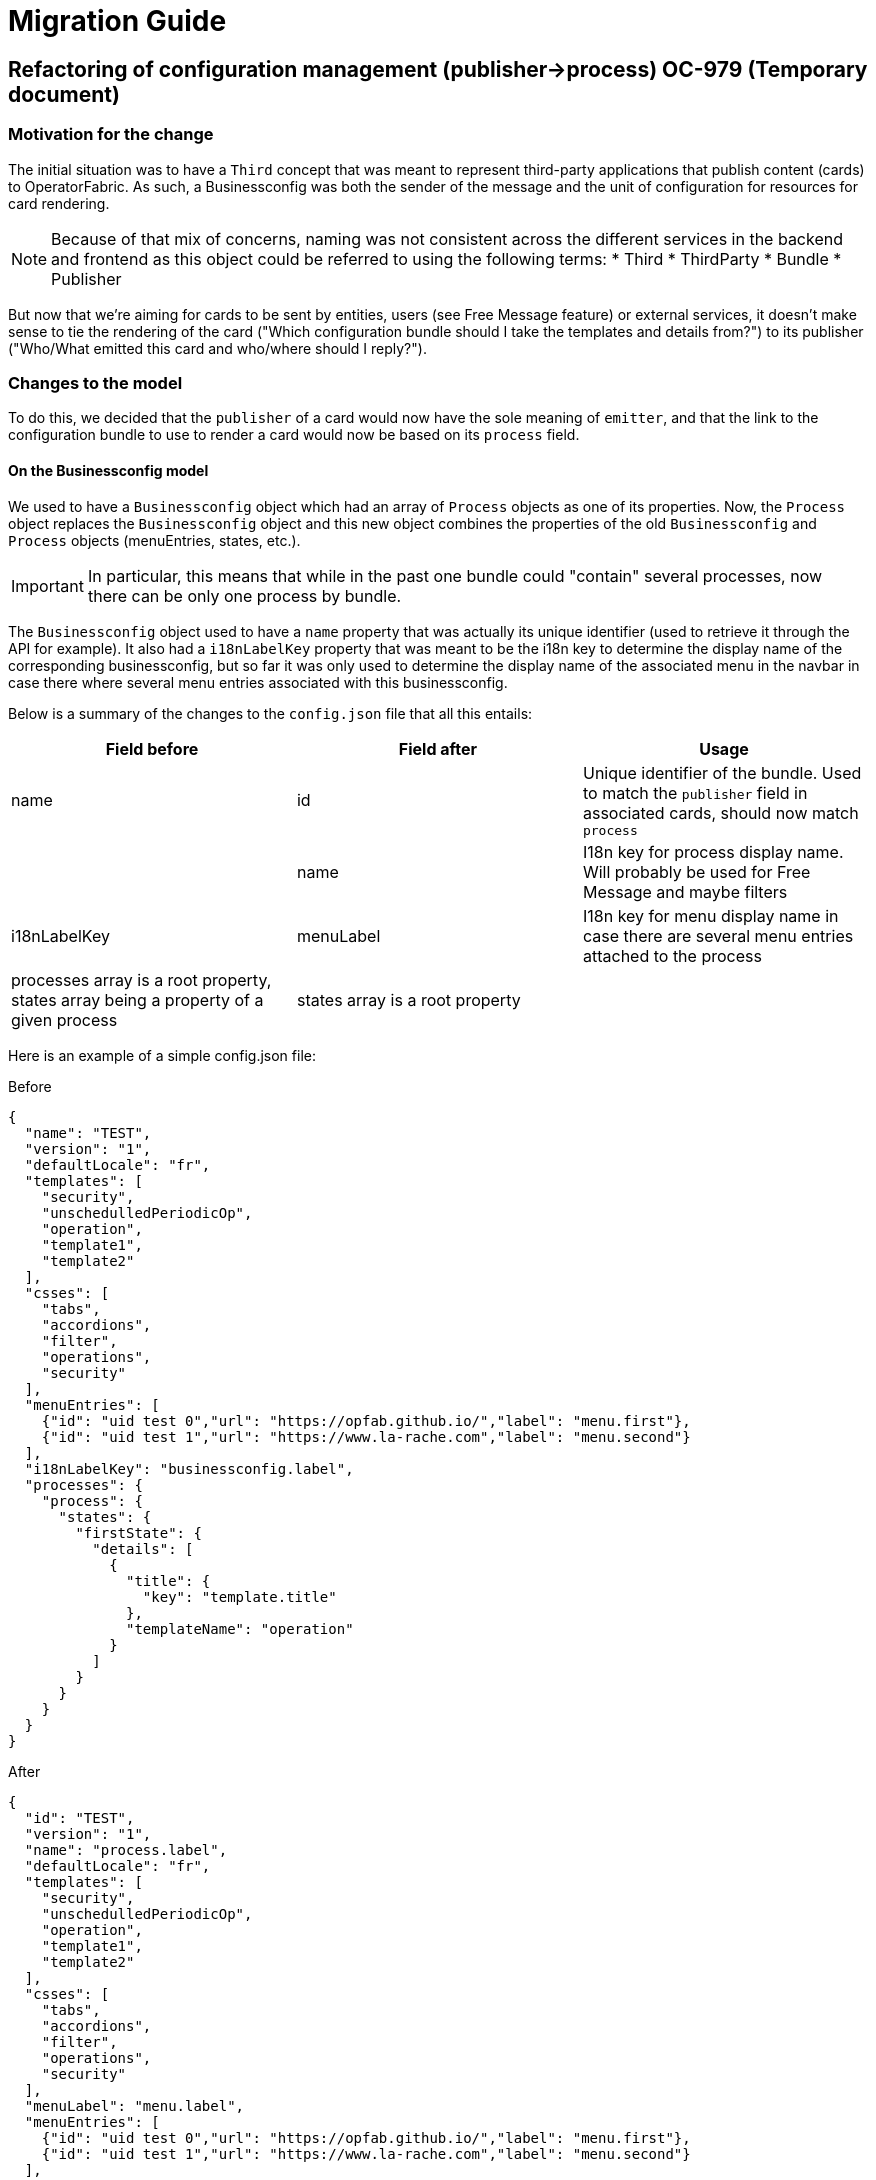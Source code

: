 // Copyright (c) 2020 RTE (http://www.rte-france.com)
// See AUTHORS.txt
// This document is subject to the terms of the Creative Commons Attribution 4.0 International license.
// If a copy of the license was not distributed with this
// file, You can obtain one at https://creativecommons.org/licenses/by/4.0/.
// SPDX-License-Identifier: CC-BY-4.0

= Migration Guide

== Refactoring of configuration management (publisher->process) OC-979 (Temporary document)

=== Motivation for the change

The initial situation was to have a `Third` concept that was meant to represent third-party applications that publish
content (cards) to OperatorFabric.
As such, a Businessconfig was both the sender of the message and the unit of configuration for resources for card rendering.

[NOTE]
Because of that mix of concerns, naming was not consistent across the different services in the backend and frontend as
this object could be referred to using the following terms:
* Third
* ThirdParty
* Bundle
* Publisher

But now that we're aiming for cards to be sent by entities, users (see Free Message feature) or external services, it
doesn't make sense to tie the rendering of the card ("Which configuration bundle should I take the templates and
details from?") to its publisher ("Who/What emitted this card and who/where should I reply?").


=== Changes to the model

To do this, we decided that the `publisher` of a card would now have the sole meaning of `emitter`, and that the link
to the configuration bundle to use to render a card would now be based on its `process` field.

==== On the Businessconfig model

We used to have a `Businessconfig` object which had an array of `Process` objects as one of its properties.
Now, the `Process` object replaces the `Businessconfig` object and this new object combines the properties of the old `Businessconfig`
and `Process` objects (menuEntries, states, etc.).

[IMPORTANT]
In particular, this means that while in the past one bundle could "contain" several processes, now there can be only
one process by bundle.

The `Businessconfig` object used to have a `name` property that was actually its unique identifier (used to retrieve it through
the API for example).
It also had a `i18nLabelKey` property that was meant to be the i18n key to determine the display name of the
corresponding businessconfig, but so far it was only used to determine the display name of the associated menu in the navbar in
case there where several menu entries associated with this businessconfig.

Below is a summary of the changes to the `config.json` file that all this entails:

|===
|Field before |Field after |Usage

|name
|id
|Unique identifier of the bundle. Used to match the `publisher` field in associated cards, should now match `process`

|
|name
|I18n key for process display name. Will probably be used for Free Message and maybe filters

|i18nLabelKey
|menuLabel
|I18n key for menu display name in case there are several menu entries attached to the process

|processes array is a root property, states array being a property of a given process
|states array is a root property
|
|===

Here is an example of a simple config.json file:

.Before
[source,json]
----
{
  "name": "TEST",
  "version": "1",
  "defaultLocale": "fr",
  "templates": [
    "security",
    "unschedulledPeriodicOp",
    "operation",
    "template1",
    "template2"
  ],
  "csses": [
    "tabs",
    "accordions",
    "filter",
    "operations",
    "security"
  ],
  "menuEntries": [
    {"id": "uid test 0","url": "https://opfab.github.io/","label": "menu.first"},
    {"id": "uid test 1","url": "https://www.la-rache.com","label": "menu.second"}
  ],
  "i18nLabelKey": "businessconfig.label",
  "processes": {
    "process": {
      "states": {
        "firstState": {
          "details": [
            {
              "title": {
                "key": "template.title"
              },
              "templateName": "operation"
            }
          ]
        }
      }
    }
  }
}
----

.After
[source,json]
----
{
  "id": "TEST",
  "version": "1",
  "name": "process.label",
  "defaultLocale": "fr",
  "templates": [
    "security",
    "unschedulledPeriodicOp",
    "operation",
    "template1",
    "template2"
  ],
  "csses": [
    "tabs",
    "accordions",
    "filter",
    "operations",
    "security"
  ],
  "menuLabel": "menu.label",
  "menuEntries": [
    {"id": "uid test 0","url": "https://opfab.github.io/","label": "menu.first"},
    {"id": "uid test 1","url": "https://www.la-rache.com","label": "menu.second"}
  ],
  "states": {
    "firstState": {
      "details": [
        {
          "title": {
            "key": "template.title"
          },
          "templateName": "operation"
        }
      ]
    }
  }
}
----

[IMPORTANT]
You should also make sure that the new i18n label keys that you introduce match what is defined in the i18n
folder of the bundle.

==== On the Cards model

|===
|Field before |Field after |Usage

|publisherVersion
|processVersion
|Identifies the version of the bundle. It was renamed for consistency now that bundles are linked to processes not
publishers

|process
|process
|This field is now required and should match the id field of the process (bundle) to use to render the card.


|processId
|processInstanceId
|This field is just renamed , it represent an id of an instance of the process
|===

These changes impact both current cards from the feed and archived cards.

[IMPORTANT]
The id of the card is now build as process.processInstanceId an not anymore publisherID_process.

== Component name 

We also change the component name of third which is now named businessconfig.

== Changes to the endpoints

The `/third` endpoint becomes `/businessconfig/processes`.

=== Migration guide

This section outlines the necessary steps to migrate existing data.

[IMPORTANT]
You need to perform these steps before starting up the OperatorFabric instance because starting up services with the new
version while there are still "old" bundles in the businessconfig storage will cause the businessconfig service to crash.

. Backup your existing bundles and existing Mongo data.

. Edit your bundles as detailed above. In particular, if you had bundles containing several processes, you will need to
split them into several bundles. The `id` of the bundles should match the `process` field in the corresponding cards.

. Run the following scripts in the mongo shell to copy the value of `publisherVersion` to a new `processVersion` field and to copy the value of `processId` to a new `processInstanceId` field
for all cards (current and archived):
//TODO Detail steps to mongo shell ?
+
.Current cards
[source, shell]
----
db.cards.updateMany(
{},
{ $rename: { "publisherVersion": "processVersion", "processId": "processInstanceId" } }
)
----
+
.Archived cards
[source, shell]
----
db.archivedCards.updateMany(
{},
{ $rename: { "publisherVersion": "processVersion", "processId": "processInstanceId" } }
)
----

. Make sure you have no cards without process using the following mongo shell commands:
+
[source, shell]
----
db.cards.find({ process: null})
----
+
[source, shell]
----
db.archivedCards.find({ process: null})
----

. If it turns out to be the case, you will need to set a process value for all these cards to finish the migration. You
can do it either manually through Compass or using a mongo shell command. For example, to set the process to "SOME_PROCESS"
for all cards with an empty process, use:
+
[source, shell]
----
db.cards.updateMany(
{ process: null },
{
$set: { "process": "SOME_PROCESS"}
}
)
----
+
[source, shell]
----
db.archivedCards.updateMany(
{ process: null },
{
$set: { "process": "SOME_PROCESS"}
}
)
----

. If you have any code or scripts that push bundles, you should update it to point to the new endpoint.

